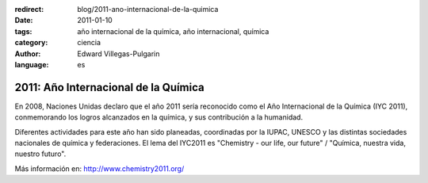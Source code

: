 :redirect: blog/2011-ano-internacional-de-la-quimica
:date: 2011-01-10
:tags: año internacional de la química, año internacional, química
:category: ciencia
:author: Edward Villegas-Pulgarin
:language: es

2011: Año Internacional de la Química
=====================================

En 2008, Naciones Unidas declaro que el año 2011 sería reconocido como
el Año Internacional de la Química (IYC 2011), conmemorando los logros
alcanzados en la química, y sus contribución a la humanidad.

Diferentes actividades para este año han sido planeadas, coordinadas por
la IUPAC, UNESCO y las distintas sociedades nacionales de química y
federaciones. El lema del IYC2011 es "Chemistry - our life, our future" /
"Química, nuestra vida, nuestro futuro".

Más información en: \ http://www.chemistry2011.org/
